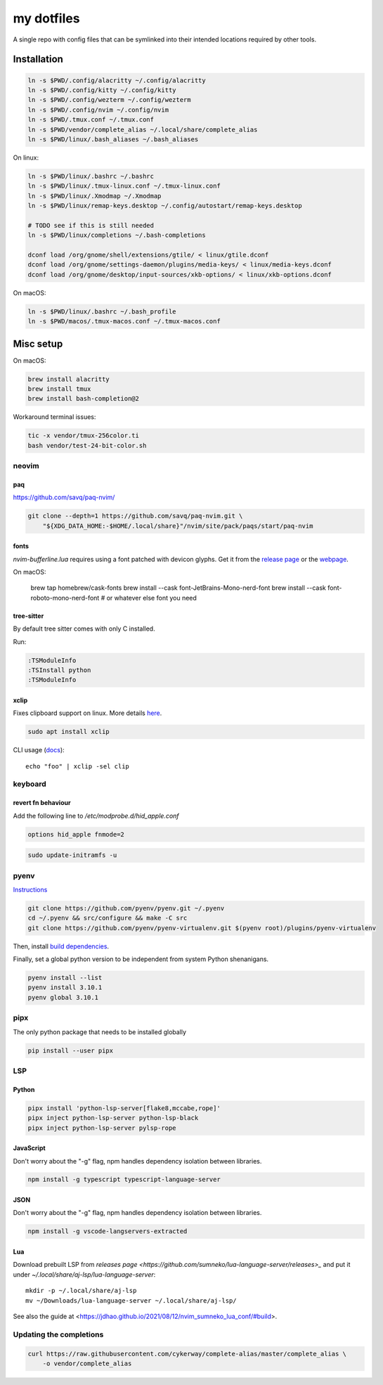 ###########
my dotfiles
###########

A single repo with config files that can be symlinked into their intended locations required by other tools.

************
Installation
************

.. code-block:: sh

    ln -s $PWD/.config/alacritty ~/.config/alacritty
    ln -s $PWD/.config/kitty ~/.config/kitty
    ln -s $PWD/.config/wezterm ~/.config/wezterm
    ln -s $PWD/.config/nvim ~/.config/nvim
    ln -s $PWD/.tmux.conf ~/.tmux.conf
    ln -s $PWD/vendor/complete_alias ~/.local/share/complete_alias
    ln -s $PWD/linux/.bash_aliases ~/.bash_aliases


On linux:

.. code-block:: sh

    ln -s $PWD/linux/.bashrc ~/.bashrc
    ln -s $PWD/linux/.tmux-linux.conf ~/.tmux-linux.conf
    ln -s $PWD/linux/.Xmodmap ~/.Xmodmap
    ln -s $PWD/linux/remap-keys.desktop ~/.config/autostart/remap-keys.desktop

    # TODO see if this is still needed
    ln -s $PWD/linux/completions ~/.bash-completions

    dconf load /org/gnome/shell/extensions/gtile/ < linux/gtile.dconf
    dconf load /org/gnome/settings-daemon/plugins/media-keys/ < linux/media-keys.dconf
    dconf load /org/gnome/desktop/input-sources/xkb-options/ < linux/xkb-options.dconf

On macOS:

.. code-block:: sh

    ln -s $PWD/linux/.bashrc ~/.bash_profile
    ln -s $PWD/macos/.tmux-macos.conf ~/.tmux-macos.conf


**********
Misc setup
**********

On macOS:

.. code-block:: sh

    brew install alacritty
    brew install tmux
    brew install bash-completion@2


Workaround terminal issues:

.. code-block:: sh

   tic -x vendor/tmux-256color.ti
   bash vendor/test-24-bit-color.sh


neovim
======

paq
---

https://github.com/savq/paq-nvim/

.. code-block:: sh

    git clone --depth=1 https://github.com/savq/paq-nvim.git \
        "${XDG_DATA_HOME:-$HOME/.local/share}"/nvim/site/pack/paqs/start/paq-nvim

fonts
-----

`nvim-bufferline.lua` requires using a font patched with devicon glyphs. 
Get it from the `release page <https://github.com/ryanoasis/nerd-fonts/releases>`_ or the `webpage <https://www.nerdfonts.com/font-downloads>`_.


On macOS:

         brew tap homebrew/cask-fonts
         brew install --cask font-JetBrains-Mono-nerd-font
         brew install --cask font-roboto-mono-nerd-font
         # or whatever else font you need

tree-sitter
-----------

By default tree sitter comes with only C installed.

Run:

.. code-block:: viml

   :TSModuleInfo
   :TSInstall python
   :TSModuleInfo

xclip
-----

Fixes clipboard support on linux.
More details `here <https://vi.stackexchange.com/a/96>`_.

.. code-block:: sh

   sudo apt install xclip

CLI usage (`docs <https://opensource.com/article/19/7/xclip>`_)::
    
    echo "foo" | xclip -sel clip


keyboard
========

revert fn behaviour
-------------------

Add the following line to `/etc/modprobe.d/hid_apple.conf`

.. code-block:: sh
    
    options hid_apple fnmode=2


.. code-block:: sh
    
    sudo update-initramfs -u


pyenv
====

`Instructions <https://github.com/pyenv/pyenv#basic-github-checkout>`_

.. code-block:: sh

    git clone https://github.com/pyenv/pyenv.git ~/.pyenv
    cd ~/.pyenv && src/configure && make -C src
    git clone https://github.com/pyenv/pyenv-virtualenv.git $(pyenv root)/plugins/pyenv-virtualenv


Then, install `build dependencies <https://github.com/pyenv/pyenv/wiki#suggested-build-environment>`_.

Finally, set a global python version to be independent from system Python shenanigans.

.. code-block:: sh

    pyenv install --list
    pyenv install 3.10.1
    pyenv global 3.10.1


pipx
====

The only python package that needs to be installed globally

.. code-block:: sh
    
    pip install --user pipx


LSP
===

Python
------


.. code-block:: sh
    
    pipx install 'python-lsp-server[flake8,mccabe,rope]'
    pipx inject python-lsp-server python-lsp-black
    pipx inject python-lsp-server pylsp-rope


JavaScript
----------

Don't worry about the "-g" flag, npm handles dependency isolation between libraries.


.. code-block:: sh

   npm install -g typescript typescript-language-server


JSON
----

Don't worry about the "-g" flag, npm handles dependency isolation between libraries.


.. code-block:: sh

    npm install -g vscode-langservers-extracted

Lua
---

Download prebuilt LSP from `releases page <https://github.com/sumneko/lua-language-server/releases>_` and put it under `~/.local/share/aj-lsp/lua-language-server`::

    mkdir -p ~/.local/share/aj-lsp
    mv ~/Downloads/lua-language-server ~/.local/share/aj-lsp/

See also the guide at <https://jdhao.github.io/2021/08/12/nvim_sumneko_lua_conf/#build>.

Updating the completions
========================


.. code-block:: sh

    curl https://raw.githubusercontent.com/cykerway/complete-alias/master/complete_alias \
        -o vendor/complete_alias
